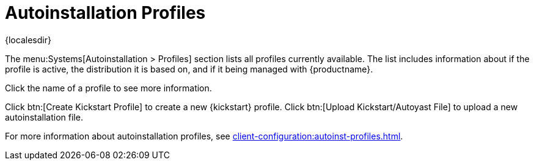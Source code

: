 [[ref-systems-autoinst-profiles]]
= Autoinstallation Profiles

{localesdir} 


The menu:Systems[Autoinstallation > Profiles] section lists all profiles currently available.
The list includes information about if the profile is active, the distribution it is based on, and if it being managed with {productname}.

Click the name of a profile to see more information.

Click btn:[Create Kickstart Profile] to create a new {kickstart} profile.
Click btn:[Upload Kickstart/Autoyast File] to upload a new autoinstallation file.

For more information about autoinstallation profiles, see xref:client-configuration:autoinst-profiles.adoc[].
